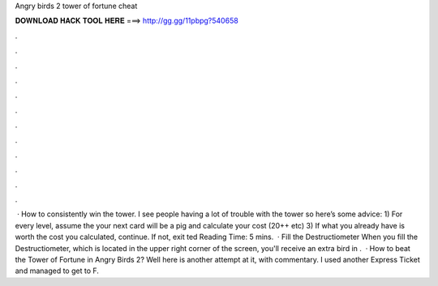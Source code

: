 Angry birds 2 tower of fortune cheat

𝐃𝐎𝐖𝐍𝐋𝐎𝐀𝐃 𝐇𝐀𝐂𝐊 𝐓𝐎𝐎𝐋 𝐇𝐄𝐑𝐄 ===> http://gg.gg/11pbpg?540658

.

.

.

.

.

.

.

.

.

.

.

.

 · How to consistently win the tower. I see people having a lot of trouble with the tower so here’s some advice: 1) For every level, assume the your next card will be a pig and calculate your cost (20++ etc) 3) If what you already have is worth the cost you calculated, continue. If not, exit ted Reading Time: 5 mins.  · Fill the Destructiometer When you fill the Destructiometer, which is located in the upper right corner of the screen, you'll receive an extra bird in .  · How to beat the Tower of Fortune in Angry Birds 2? Well here is another attempt at it, with commentary. I used another Express Ticket and managed to get to F.